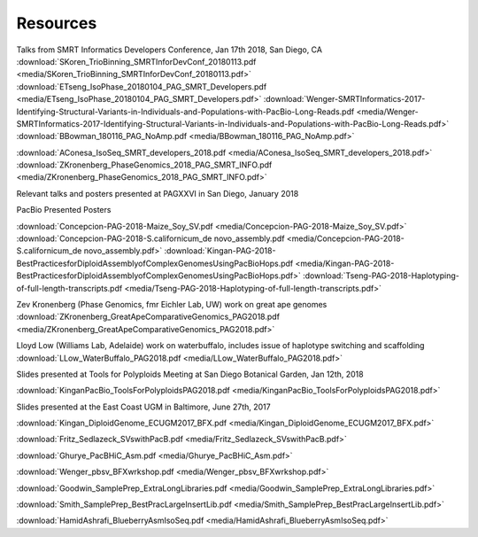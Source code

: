 .. _resources:

Resources
========

Talks from SMRT Informatics Developers Conference, Jan 17th 2018, San Diego, CA
:download:`SKoren_TrioBinning_SMRTInforDevConf_20180113.pdf <media/SKoren_TrioBinning_SMRTInforDevConf_20180113.pdf>`
:download:`ETseng_IsoPhase_20180104_PAG_SMRT_Developers.pdf <media/ETseng_IsoPhase_20180104_PAG_SMRT_Developers.pdf>`
:download:`Wenger-SMRTInformatics-2017-Identifying-Structural-Variants-in-Individuals-and-Populations-with-PacBio-Long-Reads.pdf <media/Wenger-SMRTInformatics-2017-Identifying-Structural-Variants-in-Individuals-and-Populations-with-PacBio-Long-Reads.pdf>`
:download:`BBowman_180116_PAG_NoAmp.pdf <media/BBowman_180116_PAG_NoAmp.pdf>`

:download:`AConesa_IsoSeq_SMRT_developers_2018.pdf <media/AConesa_IsoSeq_SMRT_developers_2018.pdf>`
:download:`ZKronenberg_PhaseGenomics_2018_PAG_SMRT_INFO.pdf <media/ZKronenberg_PhaseGenomics_2018_PAG_SMRT_INFO.pdf>`

Relevant talks and posters presented at PAGXXVI in San Diego, January 2018

PacBio Presented Posters

:download:`Concepcion-PAG-2018-Maize_Soy_SV.pdf <media/Concepcion-PAG-2018-Maize_Soy_SV.pdf>`
:download:`Concepcion-PAG-2018-S.californicum_de novo_assembly.pdf <media/Concepcion-PAG-2018-S.californicum_de 
novo_assembly.pdf>`
:download:`Kingan-PAG-2018-BestPracticesforDiploidAssemblyofComplexGenomesUsingPacBioHops.pdf 
<media/Kingan-PAG-2018-BestPracticesforDiploidAssemblyofComplexGenomesUsingPacBioHops.pdf>`
:download:`Tseng-PAG-2018-Haplotyping-of-full-length-transcripts.pdf 
<media/Tseng-PAG-2018-Haplotyping-of-full-length-transcripts.pdf>`

Zev Kronenberg (Phase Genomics, fmr Eichler Lab, UW) work on great ape genomes
:download:`ZKronenberg_GreatApeComparativeGenomics_PAG2018.pdf <media/ZKronenberg_GreatApeComparativeGenomics_PAG2018.pdf>`

Lloyd Low (Williams Lab, Adelaide) work on waterbuffalo, includes issue of haplotype switching and scaffolding
:download:`LLow_WaterBuffalo_PAG2018.pdf <media/LLow_WaterBuffalo_PAG2018.pdf>`


Slides presented at Tools for Polyploids Meeting at San Diego Botanical Garden, Jan 12th, 2018

:download:`KinganPacBio_ToolsForPolyploidsPAG2018.pdf <media/KinganPacBio_ToolsForPolyploidsPAG2018.pdf>`

Slides presented at the East Coast UGM in Baltimore, June 27th, 2017

:download:`Kingan_DiploidGenome_ECUGM2017_BFX.pdf <media/Kingan_DiploidGenome_ECUGM2017_BFX.pdf>`


:download:`Fritz_Sedlazeck_SVswithPacB.pdf <media/Fritz_Sedlazeck_SVswithPacB.pdf>`


:download:`Ghurye_PacBHiC_Asm.pdf <media/Ghurye_PacBHiC_Asm.pdf>`


:download:`Wenger_pbsv_BFXwrkshop.pdf <media/Wenger_pbsv_BFXwrkshop.pdf>`


:download:`Goodwin_SamplePrep_ExtraLongLibraries.pdf <media/Goodwin_SamplePrep_ExtraLongLibraries.pdf>`


:download:`Smith_SamplePrep_BestPracLargeInsertLib.pdf <media/Smith_SamplePrep_BestPracLargeInsertLib.pdf>`


:download:`HamidAshrafi_BlueberryAsmIsoSeq.pdf <media/HamidAshrafi_BlueberryAsmIsoSeq.pdf>`



